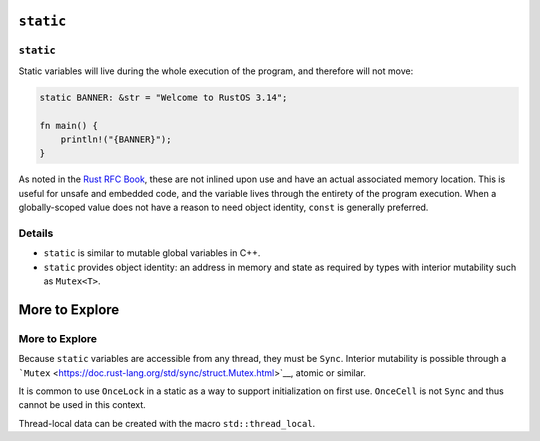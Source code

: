 ============
``static``
============

------------
``static``
------------

Static variables will live during the whole execution of the program,
and therefore will not move:

.. code:: rust,editable

   static BANNER: &str = "Welcome to RustOS 3.14";

   fn main() {
       println!("{BANNER}");
   }

As noted in the `Rust RFC
Book <https://rust-lang.github.io/rfcs/0246-const-vs-static.html>`__,
these are not inlined upon use and have an actual associated memory
location. This is useful for unsafe and embedded code, and the variable
lives through the entirety of the program execution. When a
globally-scoped value does not have a reason to need object identity,
``const`` is generally preferred.

.. raw:: html

---------
Details
---------

-  ``static`` is similar to mutable global variables in C++.
-  ``static`` provides object identity: an address in memory and state
   as required by types with interior mutability such as ``Mutex<T>``.

=================
More to Explore
=================

-----------------
More to Explore
-----------------

Because ``static`` variables are accessible from any thread, they must
be ``Sync``. Interior mutability is possible through a
```Mutex`` <https://doc.rust-lang.org/std/sync/struct.Mutex.html>`__,
atomic or similar.

It is common to use ``OnceLock`` in a static as a way to support
initialization on first use. ``OnceCell`` is not ``Sync`` and thus
cannot be used in this context.

Thread-local data can be created with the macro ``std::thread_local``.

.. raw:: html

